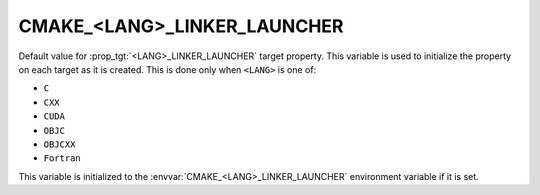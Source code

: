 CMAKE_<LANG>_LINKER_LAUNCHER
----------------------------

.. versionadded:: 3.21

Default value for :prop_tgt:`<LANG>_LINKER_LAUNCHER` target property. This
variable is used to initialize the property on each target as it is created.
This is done only when ``<LANG>`` is one of:

* ``C``

* ``CXX``

* ``CUDA``

  .. versionadded:: 4.1

* ``OBJC``

* ``OBJCXX``

* ``Fortran``

  .. versionadded:: 4.1

This variable is initialized to the :envvar:`CMAKE_<LANG>_LINKER_LAUNCHER`
environment variable if it is set.
